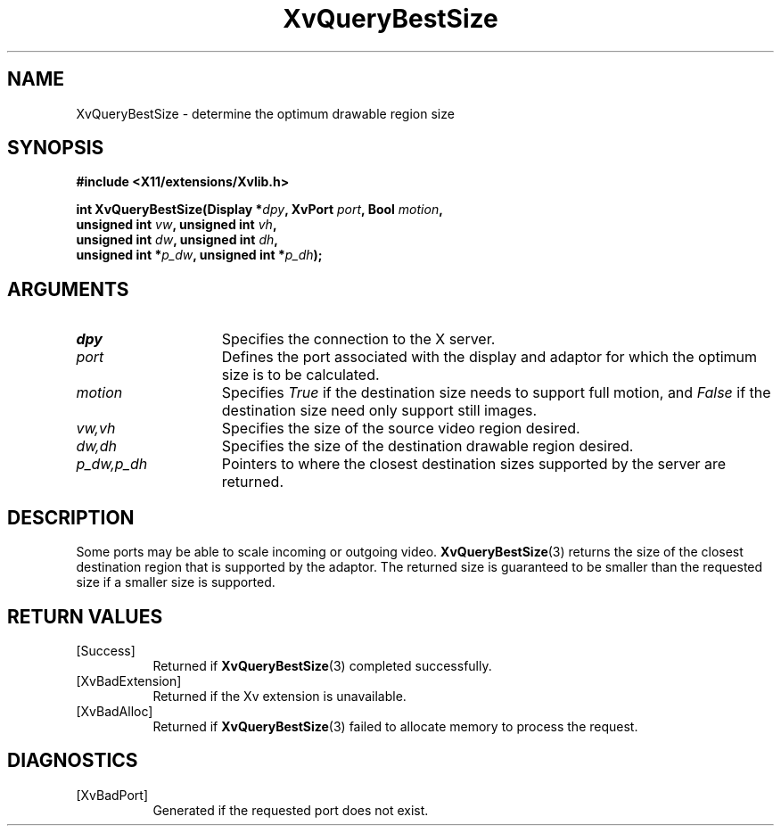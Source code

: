 .TH XvQueryBestSize 3 "libXv 1.0.5" "X Version 11" "libXv Functions"
.SH NAME
XvQueryBestSize \- determine the optimum drawable region size
.\"
.SH SYNOPSIS
.B #include <X11/extensions/Xvlib.h>
.sp
.nf
.BI "int XvQueryBestSize(Display *" dpy ", XvPort " port ", Bool " motion ","
.BI "                    unsigned int " vw ", unsigned int " vh ","
.BI "                    unsigned int " dw ", unsigned int " dh ","
.BI "                    unsigned int *" p_dw ", unsigned int *" p_dh ");"
.fi
.SH ARGUMENTS
.\"
.IP \fIdpy\fR 15
Specifies the connection to the X server.
.IP \fIport\fR 15
Defines the port associated with the display and adaptor for which
the optimum size is to be calculated.
.IP \fImotion\fR 15
Specifies \fITrue\fP if the destination size needs to support
full motion, and \fIFalse\fP if the destination size need only
support still images.
.IP \fIvw,vh\fR 15
Specifies the size of the source video region desired.
.IP \fIdw,dh\fR 15
Specifies the size of the destination drawable region desired.
.IP \fIp_dw,p_dh\fR 15
Pointers to where the closest destination sizes supported by the server are
returned.
.\"
.SH DESCRIPTION
.\"
Some ports may be able to scale incoming or outgoing video.
.BR XvQueryBestSize (3)
returns the size of the closest destination region that is supported
by the adaptor.  The returned size is guaranteed to be smaller than
the requested size if a smaller size is supported.
.\"
.SH RETURN VALUES
.IP [Success] 8
Returned if
.BR XvQueryBestSize (3)
completed successfully.
.IP [XvBadExtension] 8
Returned if the Xv extension is unavailable.
.IP [XvBadAlloc] 8
Returned if
.BR XvQueryBestSize (3)
failed to allocate memory to process the request.
.SH DIAGNOSTICS
.IP [XvBadPort] 8
Generated if the requested port does not exist.
.br
